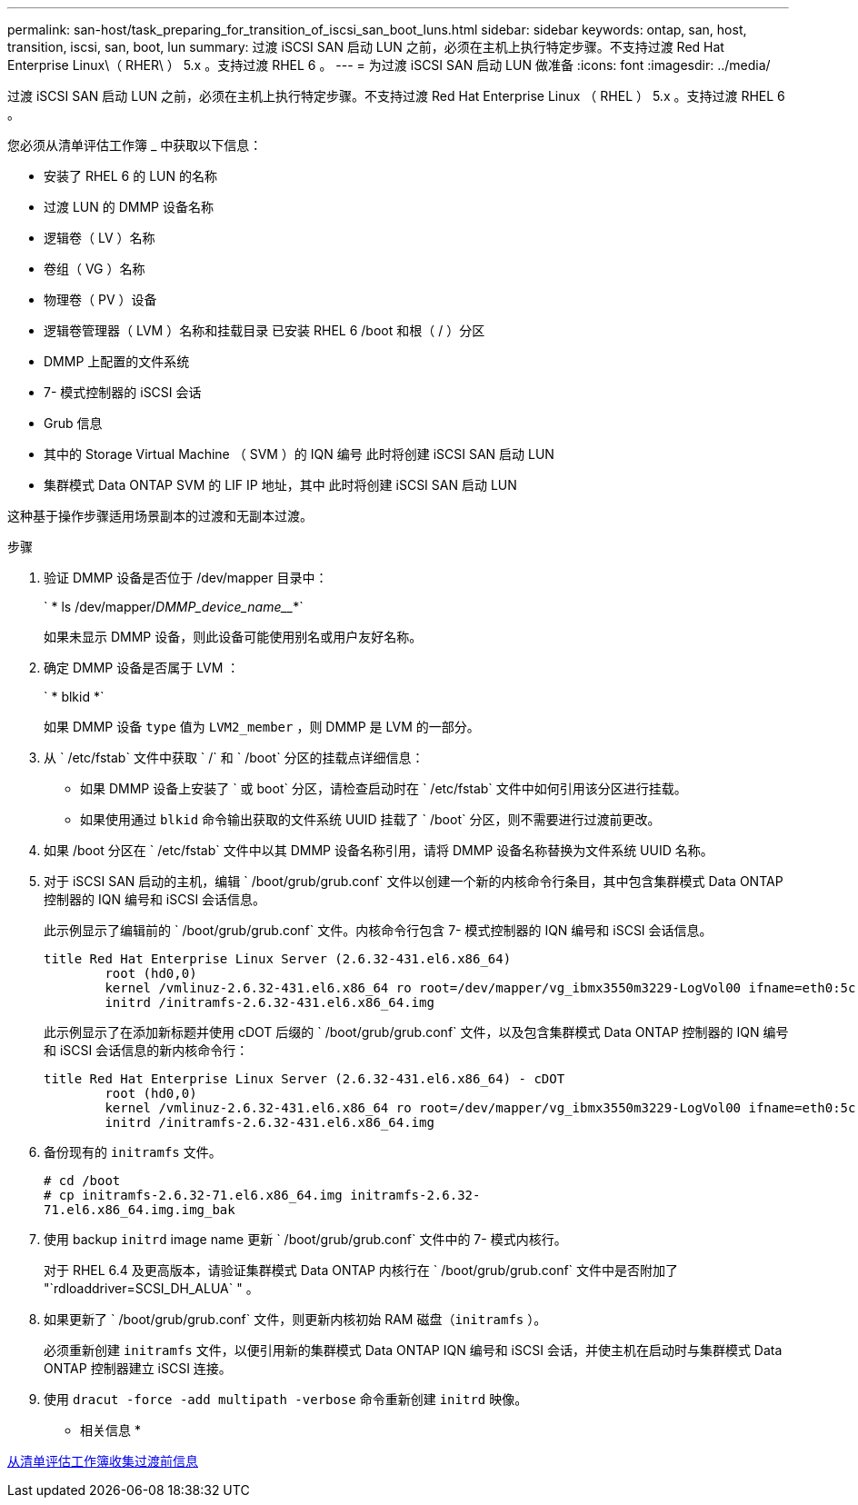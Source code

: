 ---
permalink: san-host/task_preparing_for_transition_of_iscsi_san_boot_luns.html 
sidebar: sidebar 
keywords: ontap, san, host, transition, iscsi, san, boot, lun 
summary: 过渡 iSCSI SAN 启动 LUN 之前，必须在主机上执行特定步骤。不支持过渡 Red Hat Enterprise Linux\（ RHER\ ） 5.x 。支持过渡 RHEL 6 。 
---
= 为过渡 iSCSI SAN 启动 LUN 做准备
:icons: font
:imagesdir: ../media/


[role="lead"]
过渡 iSCSI SAN 启动 LUN 之前，必须在主机上执行特定步骤。不支持过渡 Red Hat Enterprise Linux （ RHEL ） 5.x 。支持过渡 RHEL 6 。

您必须从清单评估工作簿 _ 中获取以下信息：

* 安装了 RHEL 6 的 LUN 的名称
* 过渡 LUN 的 DMMP 设备名称
* 逻辑卷（ LV ）名称
* 卷组（ VG ）名称
* 物理卷（ PV ）设备
* 逻辑卷管理器（ LVM ）名称和挂载目录 已安装 RHEL 6 /boot 和根（ / ）分区
* DMMP 上配置的文件系统
* 7- 模式控制器的 iSCSI 会话
* Grub 信息
* 其中的 Storage Virtual Machine （ SVM ）的 IQN 编号 此时将创建 iSCSI SAN 启动 LUN
* 集群模式 Data ONTAP SVM 的 LIF IP 地址，其中 此时将创建 iSCSI SAN 启动 LUN


这种基于操作步骤适用场景副本的过渡和无副本过渡。

.步骤
. 验证 DMMP 设备是否位于 /dev/mapper 目录中：
+
` * ls /dev/mapper/_DMMP_device_name___*`

+
如果未显示 DMMP 设备，则此设备可能使用别名或用户友好名称。

. 确定 DMMP 设备是否属于 LVM ：
+
` * blkid *`

+
如果 DMMP 设备 `type` 值为 `LVM2_member` ，则 DMMP 是 LVM 的一部分。

. 从 ` /etc/fstab` 文件中获取 ` /` 和 ` /boot` 分区的挂载点详细信息：
+
** 如果 DMMP 设备上安装了 ` 或 boot` 分区，请检查启动时在 ` /etc/fstab` 文件中如何引用该分区进行挂载。
** 如果使用通过 `blkid` 命令输出获取的文件系统 UUID 挂载了 ` /boot` 分区，则不需要进行过渡前更改。


. 如果 /boot 分区在 ` /etc/fstab` 文件中以其 DMMP 设备名称引用，请将 DMMP 设备名称替换为文件系统 UUID 名称。
. 对于 iSCSI SAN 启动的主机，编辑 ` /boot/grub/grub.conf` 文件以创建一个新的内核命令行条目，其中包含集群模式 Data ONTAP 控制器的 IQN 编号和 iSCSI 会话信息。
+
此示例显示了编辑前的 ` /boot/grub/grub.conf` 文件。内核命令行包含 7- 模式控制器的 IQN 编号和 iSCSI 会话信息。

+
[listing]
----
title Red Hat Enterprise Linux Server (2.6.32-431.el6.x86_64)
    	root (hd0,0)
	kernel /vmlinuz-2.6.32-431.el6.x86_64 ro root=/dev/mapper/vg_ibmx3550m3229-LogVol00 ifname=eth0:5c:f3:fc:ba:46:d8 rd_NO_LUKS netroot=iscsi:@10.226.228.241::3260::iqn.1992-08.com.netapp:sn.1574168453 LANG=en_US.UTF-8 rd_LVM_LV=vg_ibmx3550m3229/LogVol01 rd_LVM_LV=vg_ibmx3550m3229/LogVol00 rd_NO_MD netroot=iscsi:@10.226.228.155::3260::iqn.1992-08.com.netapp:sn.1574168453 iscsi_initiator= iqn.1994-08.com.redhat:229.167 crashkernel=auto ip=eth0:dhcp
	initrd /initramfs-2.6.32-431.el6.x86_64.img
----
+
此示例显示了在添加新标题并使用 cDOT 后缀的 ` /boot/grub/grub.conf` 文件，以及包含集群模式 Data ONTAP 控制器的 IQN 编号和 iSCSI 会话信息的新内核命令行：

+
[listing]
----
title Red Hat Enterprise Linux Server (2.6.32-431.el6.x86_64) - cDOT
    	root (hd0,0)
	kernel /vmlinuz-2.6.32-431.el6.x86_64 ro root=/dev/mapper/vg_ibmx3550m3229-LogVol00 ifname=eth0:5c:f3:fc:ba:46:d8 rd_NO_LUKS netroot=iscsi:@10.226.228.99::3260:: ::iqn.1992-08.com.netapp:sn.81c4f5cc4aa611e5b1ad00a0985d4dbe:vs.15 LANG=en_US.UTF-8 rd_LVM_LV=vg_ibmx3550m3229/LogVol01 rd_LVM_LV=vg_ibmx3550m3229/LogVol00 rd_NO_MD netroot=iscsi:@10.226.228.98::3260:: ::iqn.1992-08.com.netapp:sn.81c4f5cc4aa611e5b1ad00a0985d4dbe:vs.15 netroot=iscsi:@10.226.228.97::3260:: ::iqn.1992-08.com.netapp:sn.81c4f5cc4aa611e5b1ad00a0985d4dbe:vs.15 netroot=iscsi:@10.226.228.96::3260:: ::iqn.1992-08.com.netapp:sn.81c4f5cc4aa611e5b1ad00a0985d4dbe:vs.15 iscsi_initiator= iqn.1994-08.com.redhat:229.167 crashkernel=auto ip=eth0:dhcp
	initrd /initramfs-2.6.32-431.el6.x86_64.img
----
. 备份现有的 `initramfs` 文件。
+
[listing]
----
# cd /boot
# cp initramfs-2.6.32-71.el6.x86_64.img initramfs-2.6.32-
71.el6.x86_64.img.img_bak
----
. 使用 backup `initrd` image name 更新 ` /boot/grub/grub.conf` 文件中的 7- 模式内核行。
+
对于 RHEL 6.4 及更高版本，请验证集群模式 Data ONTAP 内核行在 ` /boot/grub/grub.conf` 文件中是否附加了 "`rdloaddriver=SCSI_DH_ALUA` " 。

. 如果更新了 ` /boot/grub/grub.conf` 文件，则更新内核初始 RAM 磁盘（`initramfs` ）。
+
必须重新创建 `initramfs` 文件，以便引用新的集群模式 Data ONTAP IQN 编号和 iSCSI 会话，并使主机在启动时与集群模式 Data ONTAP 控制器建立 iSCSI 连接。

. 使用 `dracut -force -add multipath -verbose` 命令重新创建 `initrd` 映像。


* 相关信息 *

xref:task_gathering_pretransition_information_from_inventory_assessment_workbook.adoc[从清单评估工作簿收集过渡前信息]
